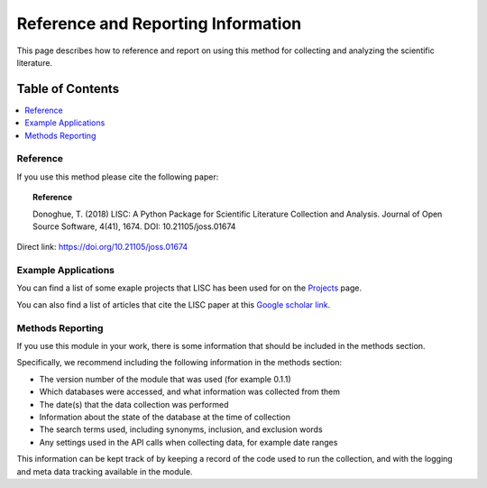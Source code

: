 Reference and Reporting Information
===================================

This page describes how to reference and report on using this method for collecting and analyzing the scientific literature.

Table of Contents
-----------------
.. contents::
   :local:
   :backlinks: none

Reference
~~~~~~~~~

If you use this method please cite the following paper:

.. topic:: Reference

	Donoghue, T. (2018)  LISC: A Python Package for Scientific Literature Collection and Analysis.
	Journal of Open Source Software, 4(41), 1674. DOI: 10.21105/joss.01674

Direct link: https://doi.org/10.21105/joss.01674

Example Applications
~~~~~~~~~~~~~~~~~~~~

You can find a list of some exaple projects that LISC has been used for on the
`Projects <https://github.com/lisc-tools/Projects>`_ page.

You can also find a list of articles that cite the LISC paper at this
`Google scholar link <https://scholar.google.com/scholar?oi=bibs&hl=en&cites=17340181230798961012>`_.

Methods Reporting
~~~~~~~~~~~~~~~~~

If you use this module in your work, there is some information that should be included in the methods section.

Specifically, we recommend including the following information in the methods section:

- The version number of the module that was used (for example 0.1.1)
- Which databases were accessed, and what information was collected from them
- The date(s) that the data collection was performed
- Information about the state of the database at the time of collection
- The search terms used, including synonyms, inclusion, and exclusion words
- Any settings used in the API calls when collecting data, for example date ranges

This information can be kept track of by keeping a record of the code used to run the collection, and with the logging and meta data tracking available in the module.
